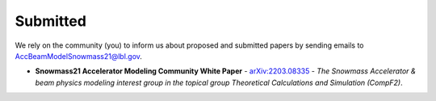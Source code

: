 .. _papers-submitted:

Submitted
=========

We rely on the community (you) to inform us about proposed and submitted papers by sending emails to AccBeamModelSnowmass21@lbl.gov.

- **Snowmass21 Accelerator Modeling Community White Paper** - `arXiv:2203.08335 <https://arxiv.org/abs/2203.08335>`__ - *The Snowmass Accelerator & beam physics modeling interest group in the topical group Theoretical Calculations and Simulation (CompF2)*.
